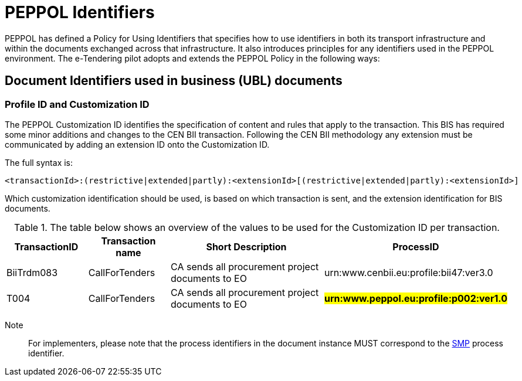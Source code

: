 

= PEPPOL Identifiers

PEPPOL has defined a Policy for Using Identifiers that specifies how to use identifiers in both its transport infrastructure and within the documents exchanged across that infrastructure. It also introduces principles for any identifiers used in the PEPPOL environment. The e-Tendering pilot adopts and extends the PEPPOL Policy in the following ways:


== Document Identifiers used in business (UBL) documents

=== Profile ID and Customization ID

The PEPPOL Customization ID identifies the specification of content and rules that apply to the transaction. This BIS has required some minor additions and changes to the CEN BII transaction. Following the CEN BII methodology any extension must be communicated by adding an extension ID onto the Customization ID.

The full syntax is:
[source,xml,indent=0]
----
<transactionId>:(restrictive|extended|partly):<extensionId>[(restrictive|extended|partly):<extensionId>]
----

Which customization identification should be used, is based on which transaction is sent, and the extension identification for BIS documents.

[cols="2,2,4,4", options="header"]
.The table below shows an overview of  the values to be used for the Customization ID per transaction.
|===
| TransactionID | Transaction name | Short Description | ProcessID
| BiiTrdm083 | 	CallForTenders | CA sends all procurement project documents to EO | urn:www.cenbii.eu:profile:bii47:ver3.0
| T004 | 	CallForTenders | CA sends all procurement project documents to EO | #**urn:www.peppol.eu:profile:p002:ver1.0**#
|===

Note:: For implementers, please note that the process identifiers in the document instance MUST correspond to the http://docs.oasis-open.org/bdxr/bdx-smp/v1.0/cs03/bdx-smp-v1.0-cs03.pdf[SMP] process identifier.
